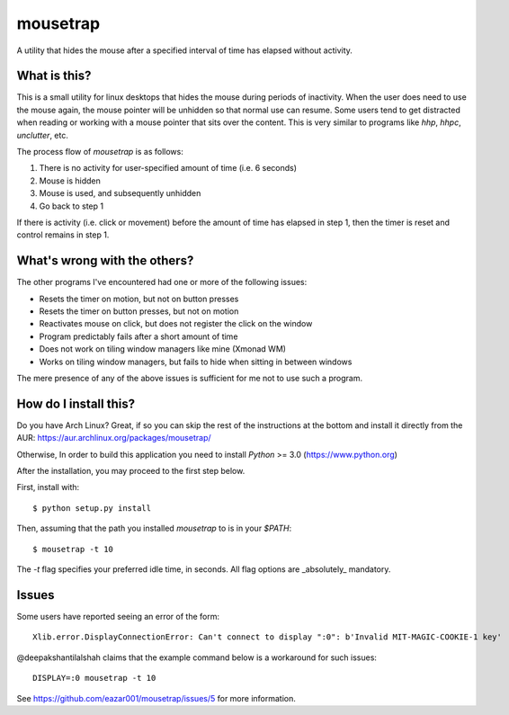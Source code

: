 mousetrap
=========

A utility that hides the mouse after a specified interval of time has elapsed
without activity.

What is this?
-------------

This is a small utility for linux desktops that hides the mouse during periods of inactivity. When the user does need to use the mouse again, the mouse pointer will be unhidden so that normal use can resume. Some users tend to get distracted when reading or working with a mouse pointer that sits over the content. This is very similar to programs like `hhp`, `hhpc`, `unclutter`, etc.

The process flow of `mousetrap` is as follows:

1. There is no activity for user-specified amount of time (i.e. 6 seconds)
2. Mouse is hidden
3. Mouse is used, and subsequently unhidden
4. Go back to step 1

If there is activity (i.e. click or movement) before the amount of time has elapsed in step 1, then the timer is reset and control remains in step 1.

What's wrong with the others?
-----------------------------

The other programs I've encountered had one or more of the following issues:

* Resets the timer on motion, but not on button presses
* Resets the timer on button presses, but not on motion
* Reactivates mouse on click, but does not register the click on the window
* Program predictably fails after a short amount of time
* Does not work on tiling window managers like mine (Xmonad WM)
* Works on tiling window managers, but fails to hide when sitting in between windows

The mere presence of any of the above issues is sufficient for me not to use such a program.

How do I install this?
----------------------

Do you have Arch Linux? Great, if so you can skip the rest of the instructions at the bottom and install it directly from the AUR: https://aur.archlinux.org/packages/mousetrap/

Otherwise, In order to build this application you need to install `Python` >= 3.0 (https://www.python.org)

After the installation, you may proceed to the first step below.

First, install with::

    $ python setup.py install

Then, assuming that the path you installed `mousetrap` to is in your `$PATH`::

    $ mousetrap -t 10


The `-t` flag specifies your preferred idle time, in seconds. All flag options are _absolutely_ mandatory.

Issues
------

Some users have reported seeing an error of the form::

    Xlib.error.DisplayConnectionError: Can't connect to display ":0": b'Invalid MIT-MAGIC-COOKIE-1 key'


@deepakshantilalshah claims that the example command below is a workaround for such issues::

    DISPLAY=:0 mousetrap -t 10


See https://github.com/eazar001/mousetrap/issues/5 for more information.
